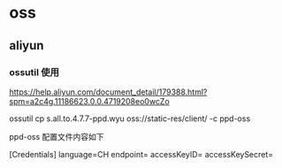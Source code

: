 * oss
** aliyun

*** ossutil 使用

https://help.aliyun.com/document_detail/179388.html?spm=a2c4g.11186623.0.0.4719208eo0wcZo

ossutil cp s.all.to.4.7.7-ppd.wyu oss://static-res/client/ -c ppd-oss

ppd-oss 配置文件内容如下

[Credentials]
language=CH
endpoint=
accessKeyID=
accessKeySecret=